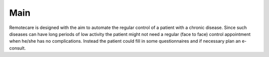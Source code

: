 Main
====

Remotecare is designed with the aim to automate the regular control of a
patient with a chronic disease. Since such diseases can have long periods
of low activity the patient might not need a regular (face to face) control
appointment when he/she has no complications. Instead the patient could fill
in some questionnaires and if necessary plan an e-consult.
